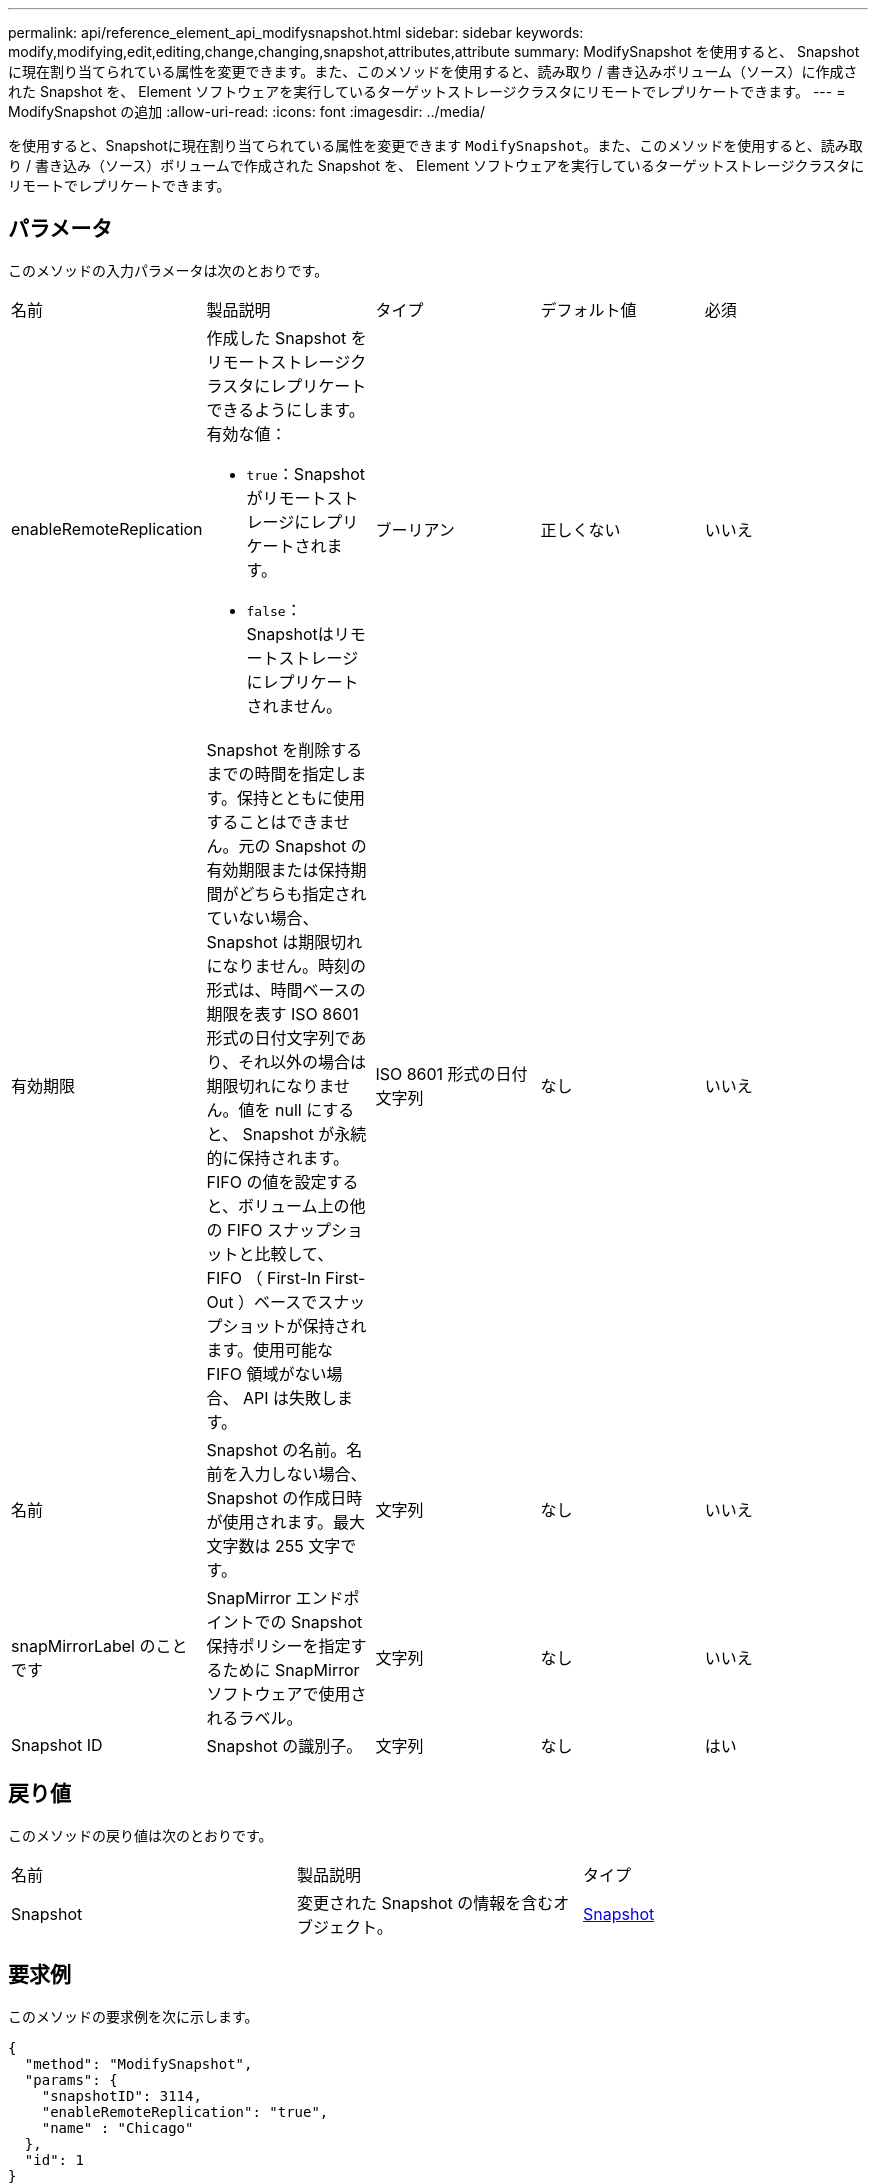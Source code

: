 ---
permalink: api/reference_element_api_modifysnapshot.html 
sidebar: sidebar 
keywords: modify,modifying,edit,editing,change,changing,snapshot,attributes,attribute 
summary: ModifySnapshot を使用すると、 Snapshot に現在割り当てられている属性を変更できます。また、このメソッドを使用すると、読み取り / 書き込みボリューム（ソース）に作成された Snapshot を、 Element ソフトウェアを実行しているターゲットストレージクラスタにリモートでレプリケートできます。 
---
= ModifySnapshot の追加
:allow-uri-read: 
:icons: font
:imagesdir: ../media/


[role="lead"]
を使用すると、Snapshotに現在割り当てられている属性を変更できます `ModifySnapshot`。また、このメソッドを使用すると、読み取り / 書き込み（ソース）ボリュームで作成された Snapshot を、 Element ソフトウェアを実行しているターゲットストレージクラスタにリモートでレプリケートできます。



== パラメータ

このメソッドの入力パラメータは次のとおりです。

|===


| 名前 | 製品説明 | タイプ | デフォルト値 | 必須 


 a| 
enableRemoteReplication
 a| 
作成した Snapshot をリモートストレージクラスタにレプリケートできるようにします。有効な値：

* `true`：Snapshotがリモートストレージにレプリケートされます。
* `false`：Snapshotはリモートストレージにレプリケートされません。

 a| 
ブーリアン
 a| 
正しくない
 a| 
いいえ



 a| 
有効期限
 a| 
Snapshot を削除するまでの時間を指定します。保持とともに使用することはできません。元の Snapshot の有効期限または保持期間がどちらも指定されていない場合、 Snapshot は期限切れになりません。時刻の形式は、時間ベースの期限を表す ISO 8601 形式の日付文字列であり、それ以外の場合は期限切れになりません。値を null にすると、 Snapshot が永続的に保持されます。FIFO の値を設定すると、ボリューム上の他の FIFO スナップショットと比較して、 FIFO （ First-In First-Out ）ベースでスナップショットが保持されます。使用可能な FIFO 領域がない場合、 API は失敗します。
 a| 
ISO 8601 形式の日付文字列
 a| 
なし
 a| 
いいえ



 a| 
名前
 a| 
Snapshot の名前。名前を入力しない場合、 Snapshot の作成日時が使用されます。最大文字数は 255 文字です。
 a| 
文字列
 a| 
なし
 a| 
いいえ



 a| 
snapMirrorLabel のことです
 a| 
SnapMirror エンドポイントでの Snapshot 保持ポリシーを指定するために SnapMirror ソフトウェアで使用されるラベル。
 a| 
文字列
 a| 
なし
 a| 
いいえ



 a| 
Snapshot ID
 a| 
Snapshot の識別子。
 a| 
文字列
 a| 
なし
 a| 
はい

|===


== 戻り値

このメソッドの戻り値は次のとおりです。

|===


| 名前 | 製品説明 | タイプ 


 a| 
Snapshot
 a| 
変更された Snapshot の情報を含むオブジェクト。
 a| 
xref:reference_element_api_snapshot.adoc[Snapshot]

|===


== 要求例

このメソッドの要求例を次に示します。

[listing]
----
{
  "method": "ModifySnapshot",
  "params": {
    "snapshotID": 3114,
    "enableRemoteReplication": "true",
    "name" : "Chicago"
  },
  "id": 1
}
----


== 応答例

このメソッドの応答例を次に示します。

[listing]
----
{
  "id": 1,
  "result": {
    "snapshot": {
      "attributes": {},
      "checksum": "0x0",
      "createTime": "2016-04-04T17:26:20Z",
      "enableRemoteReplication": true,
      "expirationReason": "None",
      "expirationTime": null,
      "groupID": 0,
      "groupSnapshotUUID": "00000000-0000-0000-0000-000000000000",
      "name": "test1",
      "snapshotID": 3114,
      "snapshotUUID": "5809a671-4ad0-4a76-9bf6-01cccf1e65eb",
      "status": "done",
      "totalSize": 5000658944,
      "virtualVolumeID": null,
      "volumeID": 1
    }
  }
}
----


== 新規導入バージョン

9.6
